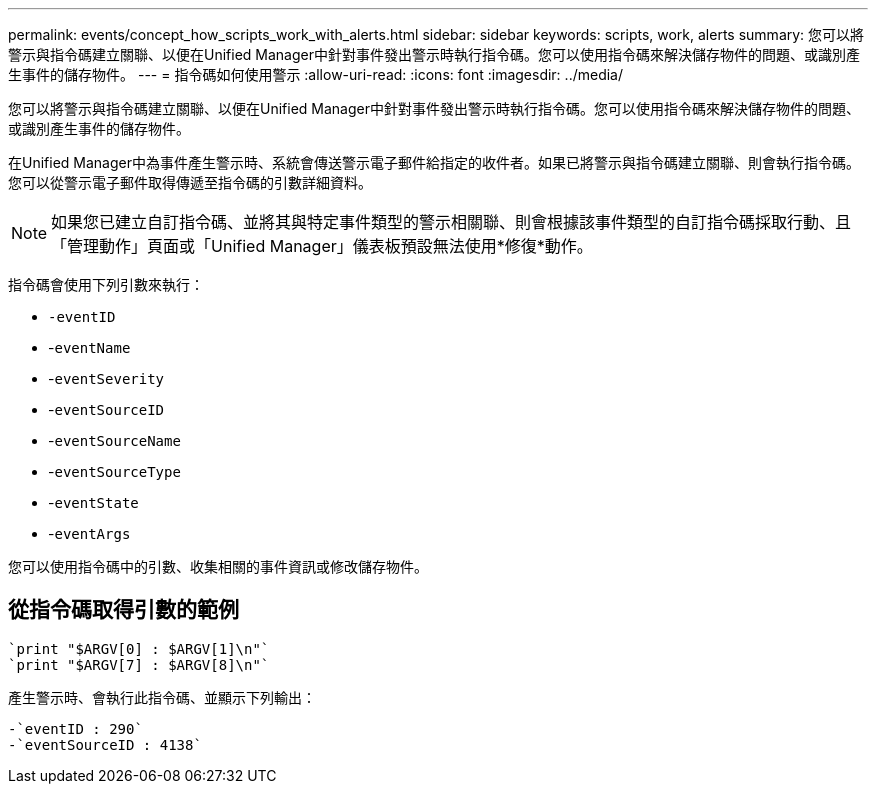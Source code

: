 ---
permalink: events/concept_how_scripts_work_with_alerts.html 
sidebar: sidebar 
keywords: scripts, work, alerts 
summary: 您可以將警示與指令碼建立關聯、以便在Unified Manager中針對事件發出警示時執行指令碼。您可以使用指令碼來解決儲存物件的問題、或識別產生事件的儲存物件。 
---
= 指令碼如何使用警示
:allow-uri-read: 
:icons: font
:imagesdir: ../media/


[role="lead"]
您可以將警示與指令碼建立關聯、以便在Unified Manager中針對事件發出警示時執行指令碼。您可以使用指令碼來解決儲存物件的問題、或識別產生事件的儲存物件。

在Unified Manager中為事件產生警示時、系統會傳送警示電子郵件給指定的收件者。如果已將警示與指令碼建立關聯、則會執行指令碼。您可以從警示電子郵件取得傳遞至指令碼的引數詳細資料。

[NOTE]
====
如果您已建立自訂指令碼、並將其與特定事件類型的警示相關聯、則會根據該事件類型的自訂指令碼採取行動、且「管理動作」頁面或「Unified Manager」儀表板預設無法使用*修復*動作。

====
指令碼會使用下列引數來執行：

* `-eventID`
* -`eventName`
* -`eventSeverity`
* -`eventSourceID`
* -`eventSourceName`
* -`eventSourceType`
* -`eventState`
* -`eventArgs`


您可以使用指令碼中的引數、收集相關的事件資訊或修改儲存物件。



== 從指令碼取得引數的範例

[listing]
----
`print "$ARGV[0] : $ARGV[1]\n"`
`print "$ARGV[7] : $ARGV[8]\n"`
----
產生警示時、會執行此指令碼、並顯示下列輸出：

[listing]
----
-`eventID : 290`
-`eventSourceID : 4138`
----
